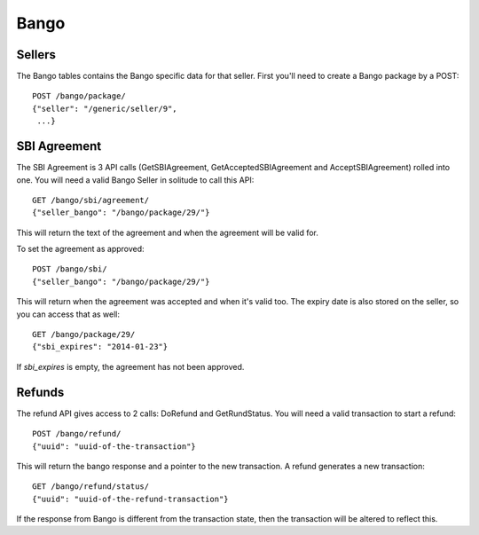.. _bango:

===================
Bango
===================

Sellers
===================

The Bango tables contains the Bango specific data for that seller. First you'll
need to create a Bango package by a POST::

        POST /bango/package/
        {"seller": "/generic/seller/9",
         ...}

SBI Agreement
=============

The SBI Agreement is 3 API calls (GetSBIAgreement, GetAcceptedSBIAgreement and
AcceptSBIAgreement) rolled into one. You will need a valid Bango Seller in
solitude to call this API::

        GET /bango/sbi/agreement/
        {"seller_bango": "/bango/package/29/"}

This will return the text of the agreement and when the agreement will be valid
for.

To set the agreement as approved::

        POST /bango/sbi/
        {"seller_bango": "/bango/package/29/"}

This will return when the agreement was accepted and when it's valid too. The
expiry date is also stored on the seller, so you can access that as well::

        GET /bango/package/29/
        {"sbi_expires": "2014-01-23"}

If *sbi_expires* is empty, the agreement has not been approved.

Refunds
=======

The refund API gives access to 2 calls: DoRefund and GetRundStatus. You will
need a valid transaction to start a refund::

        POST /bango/refund/
        {"uuid": "uuid-of-the-transaction"}

This will return the bango response and a pointer to the new transaction.
A refund generates a new transaction::

        GET /bango/refund/status/
        {"uuid": "uuid-of-the-refund-transaction"}

If the response from Bango is different from the transaction state, then the
transaction will be altered to reflect this.
